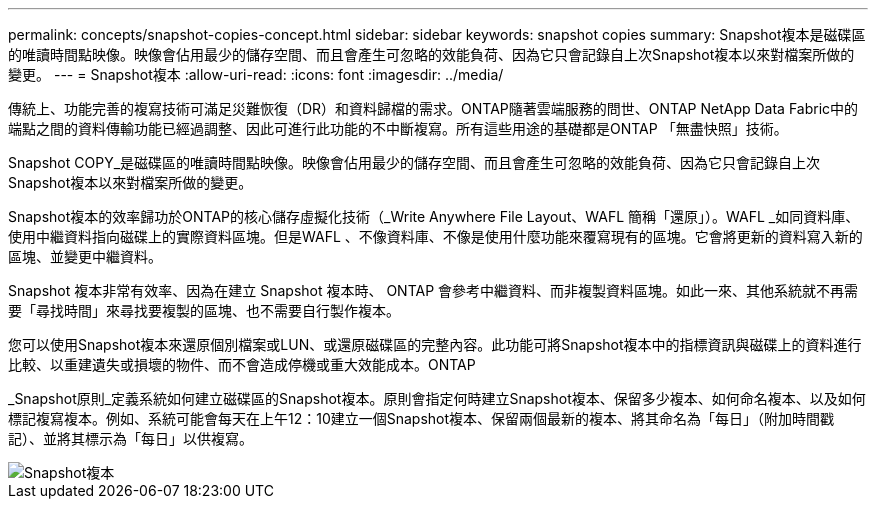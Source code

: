 ---
permalink: concepts/snapshot-copies-concept.html 
sidebar: sidebar 
keywords: snapshot copies 
summary: Snapshot複本是磁碟區的唯讀時間點映像。映像會佔用最少的儲存空間、而且會產生可忽略的效能負荷、因為它只會記錄自上次Snapshot複本以來對檔案所做的變更。 
---
= Snapshot複本
:allow-uri-read: 
:icons: font
:imagesdir: ../media/


[role="lead"]
傳統上、功能完善的複寫技術可滿足災難恢復（DR）和資料歸檔的需求。ONTAP隨著雲端服務的問世、ONTAP NetApp Data Fabric中的端點之間的資料傳輸功能已經過調整、因此可進行此功能的不中斷複寫。所有這些用途的基礎都是ONTAP 「無盡快照」技術。

Snapshot COPY_是磁碟區的唯讀時間點映像。映像會佔用最少的儲存空間、而且會產生可忽略的效能負荷、因為它只會記錄自上次Snapshot複本以來對檔案所做的變更。

Snapshot複本的效率歸功於ONTAP的核心儲存虛擬化技術（_Write Anywhere File Layout、WAFL 簡稱「還原」）。WAFL _如同資料庫、使用中繼資料指向磁碟上的實際資料區塊。但是WAFL 、不像資料庫、不像是使用什麼功能來覆寫現有的區塊。它會將更新的資料寫入新的區塊、並變更中繼資料。

Snapshot 複本非常有效率、因為在建立 Snapshot 複本時、 ONTAP 會參考中繼資料、而非複製資料區塊。如此一來、其他系統就不再需要「尋找時間」來尋找要複製的區塊、也不需要自行製作複本。

您可以使用Snapshot複本來還原個別檔案或LUN、或還原磁碟區的完整內容。此功能可將Snapshot複本中的指標資訊與磁碟上的資料進行比較、以重建遺失或損壞的物件、而不會造成停機或重大效能成本。ONTAP

_Snapshot原則_定義系統如何建立磁碟區的Snapshot複本。原則會指定何時建立Snapshot複本、保留多少複本、如何命名複本、以及如何標記複寫複本。例如、系統可能會每天在上午12：10建立一個Snapshot複本、保留兩個最新的複本、將其命名為「每日」（附加時間戳記）、並將其標示為「每日」以供複寫。

image::../media/snapshot-copy.gif[Snapshot複本]
